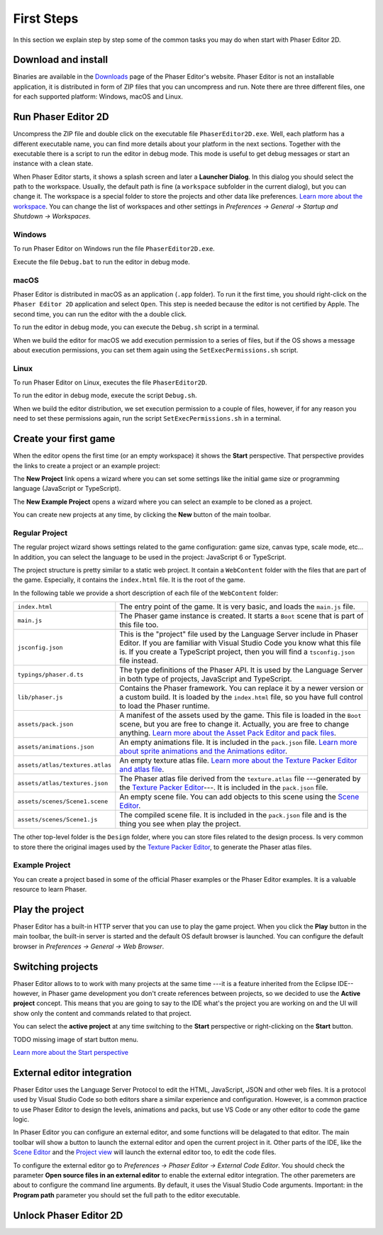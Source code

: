First Steps
===========

In this section we explain step by step some of the common tasks you may do when start with Phaser Editor 2D.

Download and install
--------------------

Binaries are available in the `Downloads <https://phasereditor2d.com/blog/downloads>`_ page of the Phaser Editor's website. Phaser Editor is not an installable application, it is distributed in form of ZIP files that you can uncompress and run. Note there are three different files, one for each supported platform: Windows, macOS and Linux.


Run Phaser Editor 2D
--------------------

Uncompress the ZIP file and double click on the executable file ``PhaserEditor2D.exe``. Well, each platform has a different executable name, you can find more details about your platform in the next sections. Together with the executable there is a script to run the editor in debug mode. This mode is useful to get debug messages or start an instance with a clean state. 

When Phaser Editor starts, it shows a splash screen and later a **Launcher Dialog**. In this dialog you should select the path to the workspace. Usually, the default path is fine (a ``workspace`` subfolder in the current dialog), but you can change it. The workspace is a special folder to store the projects and other data like preferences. `Learn more about the workspace <workbench.html#workbench.html#workspace-and-projects>`_. You can change the list of workspaces and other settings in `Preferences → General → Startup and Shutdown → Workspaces`.

.. image:: images/WorkspaceLauncher.png


Windows
~~~~~~~

To run Phaser Editor on Windows run the file ``PhaserEditor2D.exe``. 

Execute the file ``Debug.bat`` to run the editor in debug mode.

macOS
~~~~~

Phaser Editor is distributed in macOS as an application (``.app`` folder). To run it the first time, you should right-click on the ``Phaser Editor 2D`` application and select ``Open``. This step is needed because the editor is not certified by Apple. The second time, you can run the editor with the a double click.

To run the editor in debug mode, you can execute the ``Debug.sh`` script in a terminal.

When we build the editor for macOS we add execution permission to a series of files, but if the OS shows a message about execution permissions, you can set them again using the ``SetExecPermissions.sh`` script.

Linux
~~~~~~~~~

To run Phaser Editor on Linux, executes the file ``PhaserEditor2D``.

To run the editor in debug mode, execute the script ``Debug.sh``.

When we build the editor distribution, we set execution permission to a couple of files, however, if for any reason you need to set these permissions again, run the script ``SetExecPermissions.sh`` in a terminal.

Create your first game
----------------------

When the editor opens the first time (or an empty workspace) it shows the **Start** perspective. That perspective provides the links to create a project or an example project:

.. image:: images/start-perspective.png


The **New Project** link opens a wizard where you can set some settings like the initial game size or programming language (JavaScript or TypeScript). 

The **New Example Project** opens a wizard where you can select an example to be cloned as a project.

You can create new projects at any time, by clicking the **New** button of the main toolbar.

.. image:: images/toolbar-new-button.png

Regular Project
~~~~~~~~~~~~~~~

The regular project wizard shows settings related to the game configuration: game size, canvas type, scale mode, etc... In addition, you can select the language to be used in the project: JavaScript 6 or TypeScript.

.. image:: images/new-project-wizard.png


The project structure is pretty similar to a static web project. It contain a ``WebContent`` folder with the files that are part of the game. Especially, it contains the ``index.html`` file. It is the root of the game.

In the following table we provide a short description of each file of the ``WebContent`` folder:

================================== =======================================================
``index.html``                     The entry point of the game. It is very basic, and loads the ``main.js`` file.    
``main.js``                        The Phaser game instance is created. It starts a ``Boot`` scene that is part of this file too.
``jsconfig.json``                  This is the "project" file used by the Language Server include in Phaser Editor. If you are familiar with Visual Studio Code you know what this file is. If you create a TypeScript project, then you will find a ``tsconfig.json`` file instead.
``typings/phaser.d.ts``            The type definitions of the Phaser API. It is used by the Language Server in both type of projects, JavaScript and TypeScript.
``lib/phaser.js``                  Contains the Phaser framework. You can replace it by a newer version or a custom build. It is loaded by the ``index.html`` file, so you have full control to load the Phaser runtime.
``assets/pack.json``               A manifest of the assets used by the game. This file is loaded in the ``Boot`` scene, but you are free to change it. Actually, you are free to change anything. `Learn more about the Asset Pack Editor and pack files <asset-pack-editor.html>`_.
``assets/animations.json``         An empty animations file. It is included in the ``pack.json`` file. `Learn more about sprite animations and the Animations editor <animations-editor.html>`_.
``assets/atlas/textures.atlas``    An empty texture atlas file. `Learn more about the Texture Packer Editor and atlas file <texture-packer-editor.html>`_.
``assets/atlas/textures.json``     The Phaser atlas file derived from the ``texture.atlas`` file ---generated by the `Texture Packer Editor <texture-packer-editor.html>`_---. It is included in the ``pack.json`` file.
``assets/scenes/Scene1.scene``     An empty scene file. You can add objects to this scene using the `Scene Editor <scene-editor.html>`_.
``assets/scenes/Scene1.js``        The compiled scene file. It is included in the ``pack.json`` file and is the thing you see when play the project.
================================== =======================================================


The other top-level folder is the ``Design`` folder, where you can store files related to the design process. Is very common to store there the original images used by the `Texture Packer Editor <texture-packer-editor.html>`_, to generate the Phaser atlas files.

Example Project
~~~~~~~~~~~~~~~

You can create a project based in some of the official Phaser examples or the Phaser Editor examples. It is a valuable resource to learn Phaser.

.. image:: images/new-example-project.png


Play the project
----------------

Phaser Editor has a built-in HTTP server that you can use to play the game project. When you click the **Play** button in the main toolbar, the built-in server is started and the default OS default browser is launched. You can configure the default browser in `Preferences → General → Web Browser`.

.. image:: images/play-project.png


Switching projects
------------------

Phaser Editor allows to to work with many projects at the same time ---it is a feature inherited from the Eclipse IDE-- however, in Phaser game development you don't create references between projects, so we decided to use the **Active project** concept. This means that you are going to say to the IDE what's the project you are working on and the UI will show only the content and commands related to that project.

You can select the **active project** at any time switching to the **Start** perspective or right-clicking on the **Start** button.

TODO missing image of start button menu.

`Learn more about the Start perspective <workbench.html#start-perspective>`_


External editor integration
---------------------------

Phaser Editor uses the Language Server Protocol to edit the HTML, JavaScript, JSON and other web files. It is a protocol used by Visual Studio Code so both editors share a similar experience and configuration. However, is a common practice to use Phaser Editor to design the levels, animations and packs, but use VS Code or any other editor to code the game logic.

In Phaser Editor you can configure an external editor, and some functions will be delagated to that editor. The main toolbar will show a button to launch the external editor and open the current project in it. Other parts of the IDE, like the `Scene Editor <scene-editor.html>`_ and the `Project view <workbench.html#project-view>`_ will launch the external editor too, to edit the code files.

.. image:: images/external-editor-button.png


To configure the external editor go to `Preferences → Phaser Editor → External Code Editor`. You should check the parameter **Open source files in an external editor** to enable the external editor integration. The other paremeters are about to configure the command line arguments. By default, it uses the Visual Studio Code arguments. Important: in the **Program path** parameter you should set the full path to the editor executable.

.. image:: images/external-editor-config.png



Unlock Phaser Editor 2D
-----------------------


